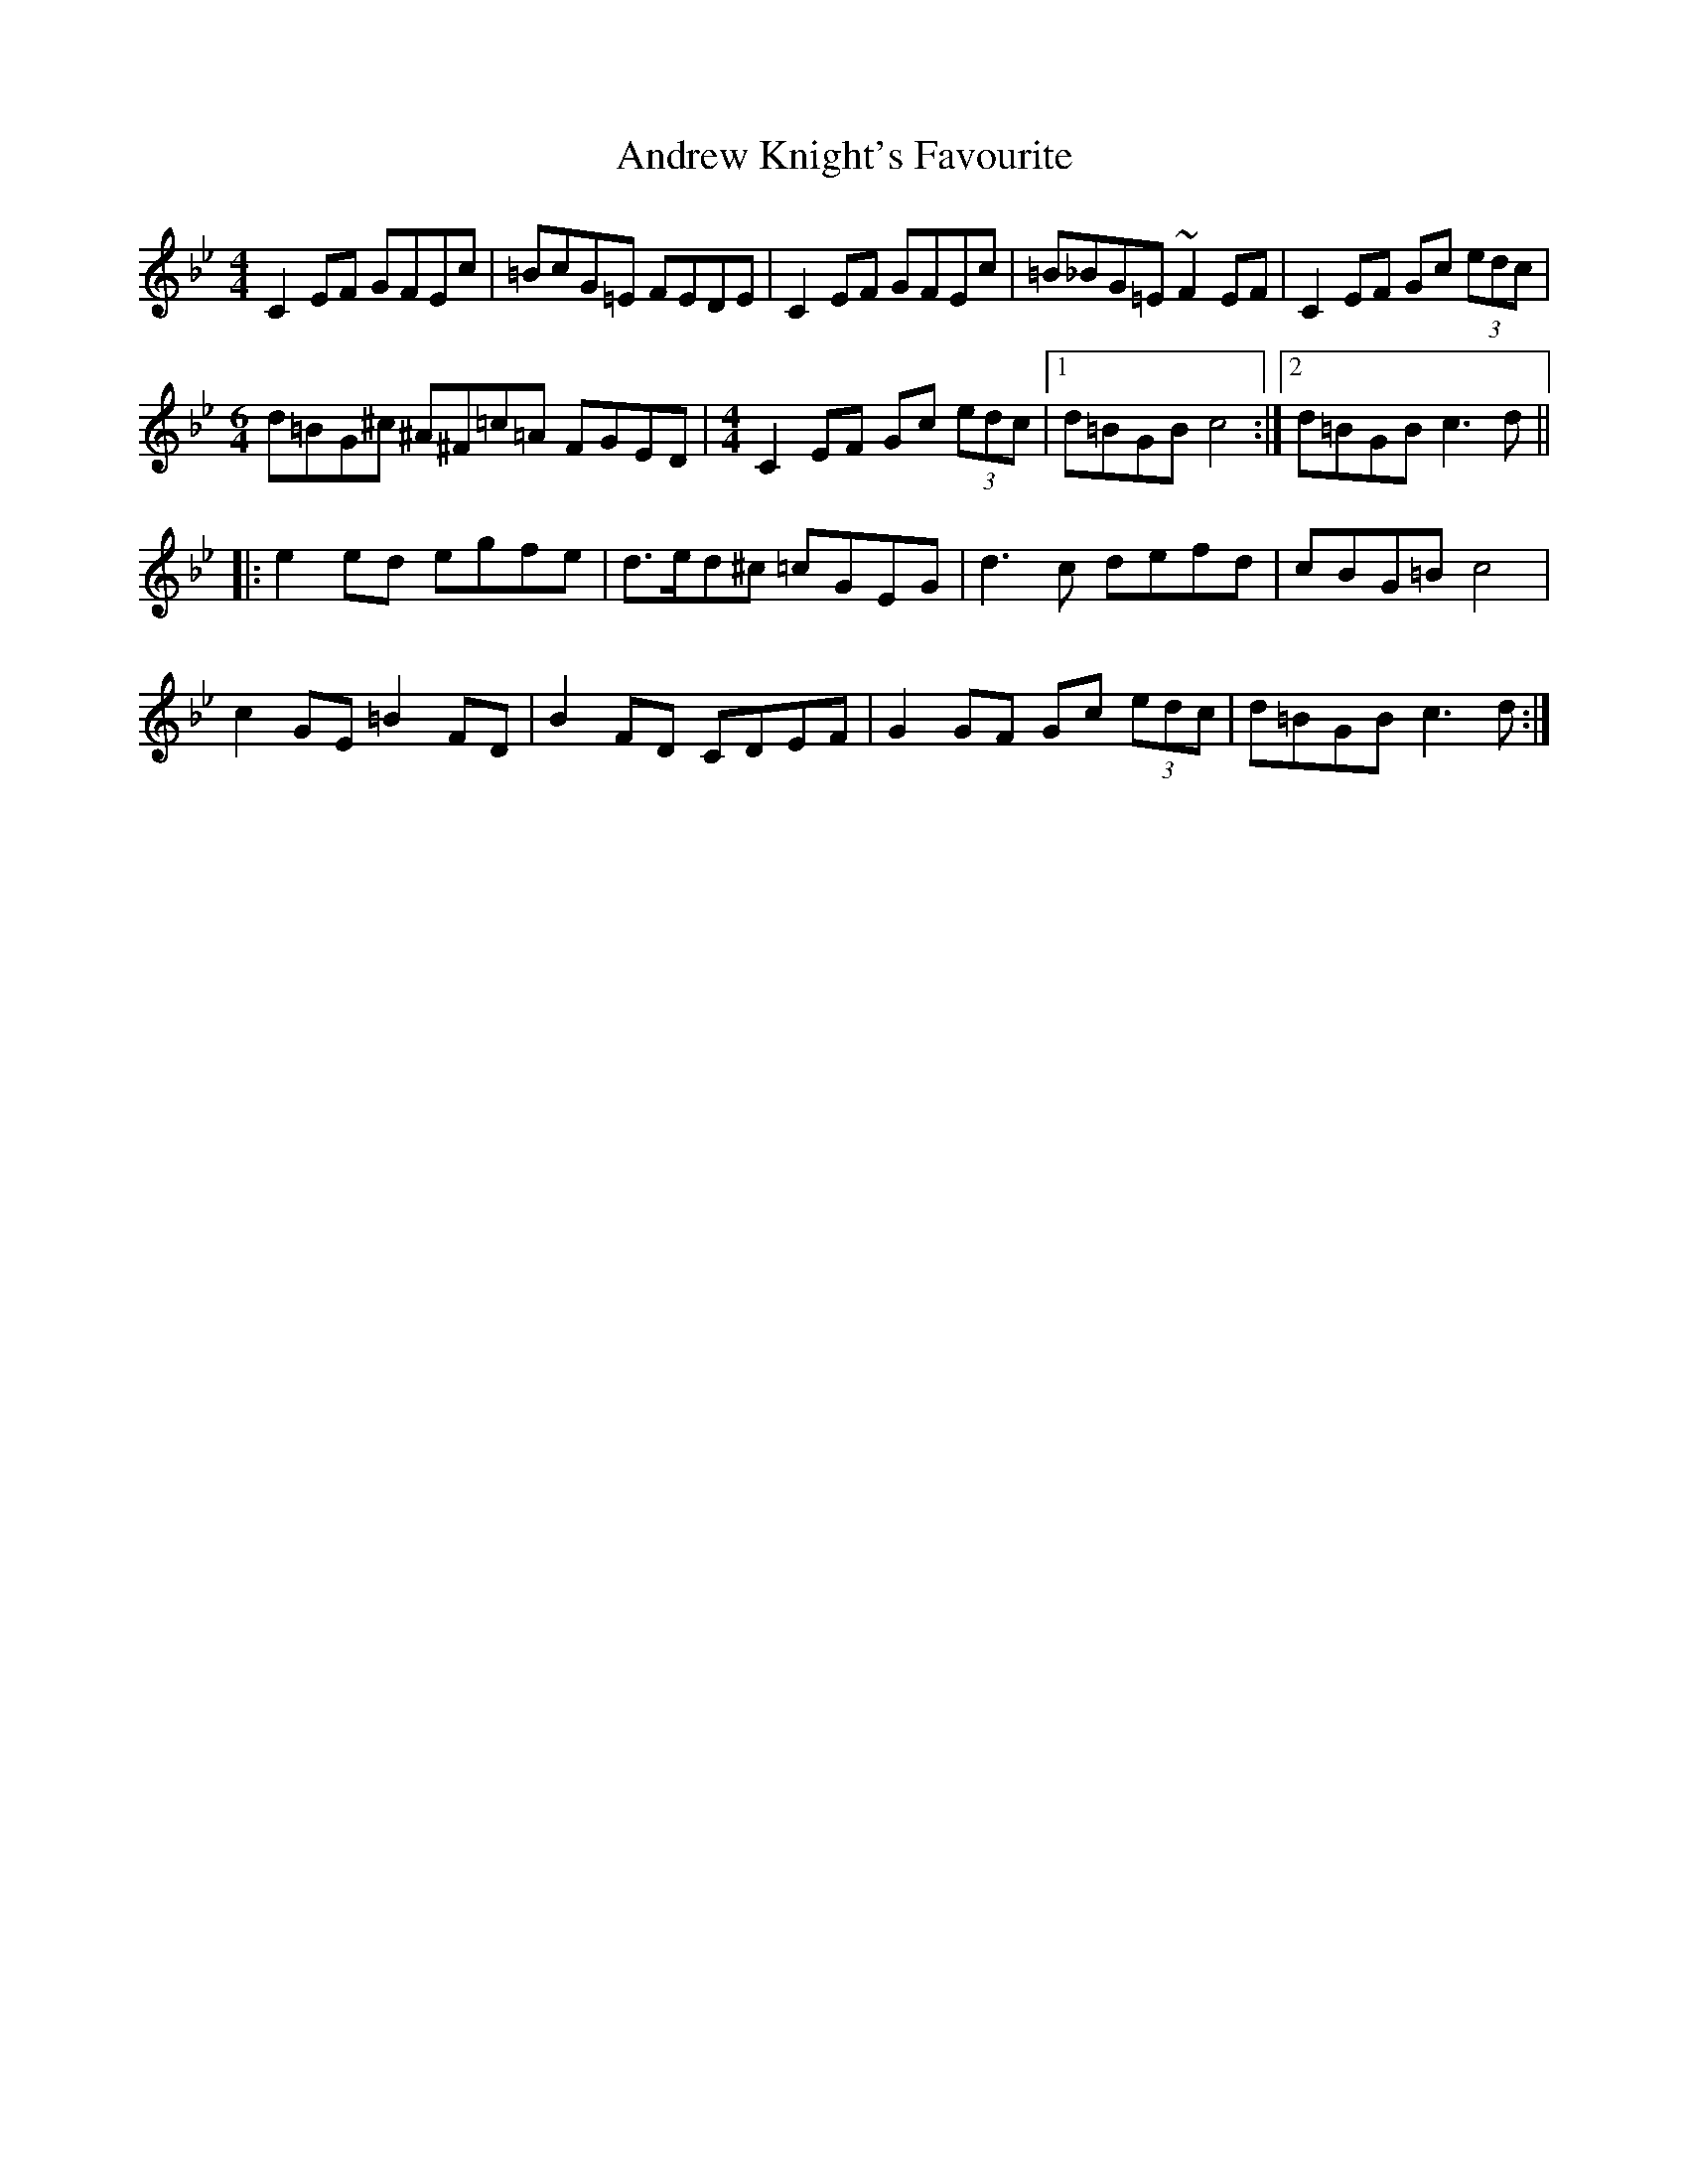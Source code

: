 X: 1488
T: Andrew Knight's Favourite
R: reel
M: 4/4
K: Cdorian
C2EF GFEc|=BcG=E FEDE|C2EF GFEc|=B_BG=E ~F2EF|C2EF Gc (3edc|
M:6/4
d=BG^c ^A^F=c=A FGED|[M:4/4]C2EF Gc (3edc|1 d=BGB c4:|2 d=BGB c3d||
|:e2ed egfe|d>ed^c =cGEG|d3c defd|cBG=B c4|
c2GE =B2FD|B2FD CDEF|G2GF Gc (3edc|d=BGB c3d:|

